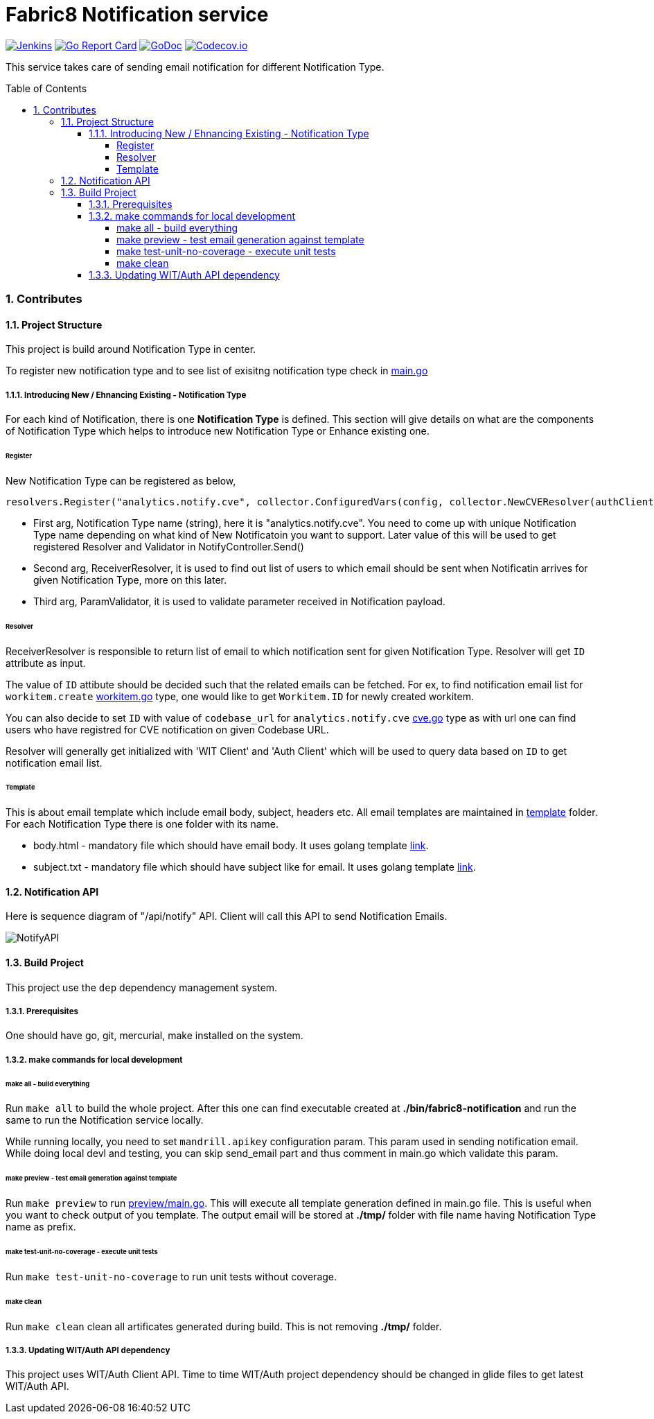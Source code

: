 = Fabric8 Notification service
:toc:
:toclevels: 5
:sectnums:
:sectnumlevels: 4
:toc-placement: preamble

image:https://ci.centos.org/buildStatus/icon?job=devtools-fabric8-notification-build-master[Jenkins,link="https://ci.centos.org/view/Devtools/job/devtools-fabric8-notification-build-master/lastBuild/"]
image:https://goreportcard.com/badge/github.com/fabric8-services/fabric8-notification[Go Report Card, link="https://goreportcard.com/report/github.com/fabric8-services/fabric8-notification"]
image:https://godoc.org/github.com/fabric8-services/fabric8-notification?status.png[GoDoc,link="https://godoc.org/github.com/fabric8-services/fabric8-notification"]
image:https://codecov.io/gh/fabric8-services/fabric8-notification/branch/master/graph/badge.svg[Codecov.io,link="https://codecov.io/gh/fabric8-services/fabric8-notification"]

This service takes care of sending email notification for different Notification Type.

=== Contributes

==== Project Structure

This project is build around Notification Type in center.

To register new notification type and to see list of exisitng notification type check in https://github.com/fabric8-services/fabric8-notification/blob/master/main.go[main.go]

===== Introducing New / Ehnancing Existing - Notification Type

For each kind of Notification, there is one **Notification Type** is defined.  This section will give details on what are the components of Notification Type which helps to introduce new Notification Type or Enhance existing one.

====== Register

New Notification Type can be registered as below,

```
resolvers.Register("analytics.notify.cve", collector.ConfiguredVars(config, collector.NewCVEResolver(authClient, witClient)), nil)
```

- First arg, Notification Type name (string), here it is "analytics.notify.cve".  You need to come up with unique Notification Type name depending on what kind of New Notificatoin you want to support.  Later value of this will be used to get registered Resolver and Validator in NotifyController.Send() 
- Second arg, ReceiverResolver, it is used to find out list of users to which email should be sent when Notificatin arrives for given Notification Type, more on this later.
- Third arg, ParamValidator, it is used to validate parameter received in Notification payload.

====== Resolver

ReceiverResolver is responsible to return list of email to which notification sent for given Notification Type.  Resolver will get `ID` attribute as input.

The value of `ID` attibute should be decided such that the related emails can be fetched.
For ex, to find notification email list for `workitem.create` https://github.com/fabric8-services/fabric8-notification/blob/master/collector/workitem.go[workitem.go] type, one would like to get `Workitem.ID` for newly created workitem.

You can also decide to set `ID` with value of `codebase_url` for `analytics.notify.cve` https://github.com/fabric8-services/fabric8-notification/blob/master/collector/cve.go[cve.go] type as with url one can find users who have registred for CVE notification on given Codebase URL.

Resolver will generally get initialized with 'WIT Client' and 'Auth Client' which will be used to query data based on `ID` to get notification email list.

====== Template

This is about email template which include email body, subject, headers etc.  All email templates are maintained in https://github.com/fabric8-services/fabric8-notification/tree/master/template[template] folder.  For each Notification Type there is one folder with its name.

- body.html - mandatory file which should have email body.  It uses golang template https://golang.org/pkg/text/template/[link].
- subject.txt - mandatory file which should have subject like for email.  It uses golang template https://golang.org/pkg/text/template/[link].

==== Notification API

Here is sequence diagram of "/api/notify" API.  Client will call this API to send Notification Emails.

image::http://www.plantuml.com/plantuml/proxy?idx=0&src=https://raw.githubusercontent.com/fabric8-services/fabric8-notification/master/docs/sequence_diagram_notify_api.plantuml&fmt=svg[NotifyAPI]

==== Build Project

This project use the `dep` dependency management system.

===== Prerequisites

One should have go, git, mercurial, make installed on the system.

===== make commands for local development

====== make all - build everything

Run `make all` to build the whole project.  After this one can find executable created at **./bin/fabric8-notification** and run the same to run the Notification service locally.

While running locally, you need to set `mandrill.apikey` configuration param.  This param used in sending notification email.  While doing local devl and testing, you can skip send_email part and thus comment in main.go which validate this param.

====== make preview - test email generation against template

Run `make preview` to run https://github.com/fabric8-services/fabric8-notification/blob/master/preview/main.go[preview/main.go].  This will execute all template generation defined in main.go file.  This is useful when you want to check output of you template.  The output email will be stored at **./tmp/** folder with file name having Notification Type name as prefix.

====== make test-unit-no-coverage - execute unit tests

Run `make test-unit-no-coverage` to run unit tests without coverage.

====== make clean

Run `make clean` clean all artificates generated during build.  This is not removing **./tmp/** folder.

===== Updating WIT/Auth API dependency

This project uses WIT/Auth Client API.  Time to time WIT/Auth project dependency should be changed in glide files to get latest WIT/Auth API.
